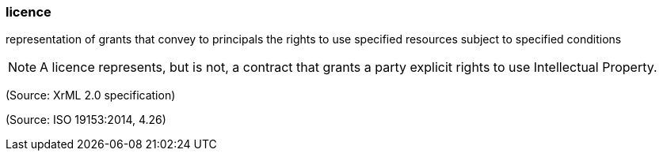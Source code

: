=== licence

representation of grants that convey to principals the rights to use specified resources subject to specified conditions

NOTE: A licence represents, but is not, a contract that grants a party explicit rights to use Intellectual Property.

(Source: XrML 2.0 specification)

(Source: ISO 19153:2014, 4.26)


